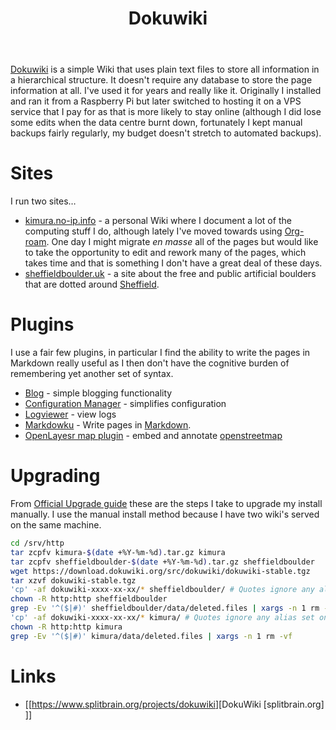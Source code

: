 :PROPERTIES:
:ID:       bc096b27-5f0e-426c-9722-7798e12ca2dc
:mtime:    20230528222315
:ctime:    20230528222315
:END:
#+TITLE: Dokuwiki
#+FILETAGS: :gnu:php:wiki:linux:web:


[[https://www.splitbrain.org/projects/dokuwiki][Dokuwiki]] is a simple Wiki that uses plain text files to store all information in a hierarchical structure. It doesn't
require any database to store the page information at all. I've used it for years and really like it. Originally I
installed and ran it from a Raspberry Pi but later switched to hosting it on a VPS service that I pay for as that is
more likely to stay online (although I did lose some edits when the data centre burnt down, fortunately I kept manual
backups fairly regularly, my budget doesn't stretch to automated backups).

* Sites

I run two sites...

+ [[https://kimura.no-up.info][kimura.no-ip.info]] - a personal Wiki where I document a lot of the computing stuff I do, although lately I've moved
  towards using [[id:136364e7-1a6d-4b28-b284-0e415b860699][Org-roam]]. One day I might migrate /en masse/ all of the pages but would like to take the opportunity to
  edit and rework many of the pages, which takes time and that is something I don't have a great deal of these days.
+ [[https://sheffieldboulder.uk/][sheffieldboulder.uk]] - a site about the free and public artificial boulders that are dotted around [[id:60bd7406-c4c2-4316-8517-cb9d1cac8f35][Sheffield]].

* Plugins

I use a fair few plugins, in particular I find the ability to write the pages in Markdown really useful as I then don't
have the cognitive burden of remembering yet another set of syntax.

+ [[https://www.dokuwiki.org/plugin:blog][Blog]] - simple blogging functionality
+ [[https://dokuwiki.org/plugin:config][Configuration Manager]] - simplifies configuration
+ [[https://www.dokuwiki.org/plugin:logviewer][Logviewer]] - view logs
+ [[https://www.dokuwiki.org/plugin:markdowku][Markdowku]] - Write pages in [[id:0c371287-128d-4e46-8128-b2d4f5fc604c][Markdown]].
+ [[https://www.dokuwiki.org/plugin:openlayersmap][OpenLayesr map plugin]] - embed and annotate [[id:0a5f391b-0f61-48d8-a4c3-a204d55538de][openstreetmap]]

* Upgrading

From [[https://www.dokuwiki.org/install:upgrade][Official Upgrade guide]] these are the steps I take to upgrade my install manually. I use the manual install method
because I have two wiki's served on the same machine.

#+begin_src bash
  cd /srv/http
  tar zcpfv kimura-$(date +%Y-%m-%d).tar.gz kimura
  tar zcpfv sheffieldboulder-$(date +%Y-%m-%d).tar.gz sheffieldboulder
  wget https://download.dokuwiki.org/src/dokuwiki/dokuwiki-stable.tgz
  tar xzvf dokuwiki-stable.tgz
  'cp' -af dokuwiki-xxxx-xx-xx/* sheffieldboulder/ # Quotes ignore any alias set on cp
  chown -R http:http sheffieldboulder
  grep -Ev '^($|#)' sheffieldboulder/data/deleted.files | xargs -n 1 rm -vf
  'cp' -af dokuwiki-xxxx-xx-xx/* kimura/ # Quotes ignore any alias set on cp
  chown -R http:http kimura
  grep -Ev '^($|#)' kimura/data/deleted.files | xargs -n 1 rm -vf
#+end_src

* Links

+ [[https://www.splitbrain.org/projects/dokuwiki][DokuWiki [splitbrain.org]​]]
